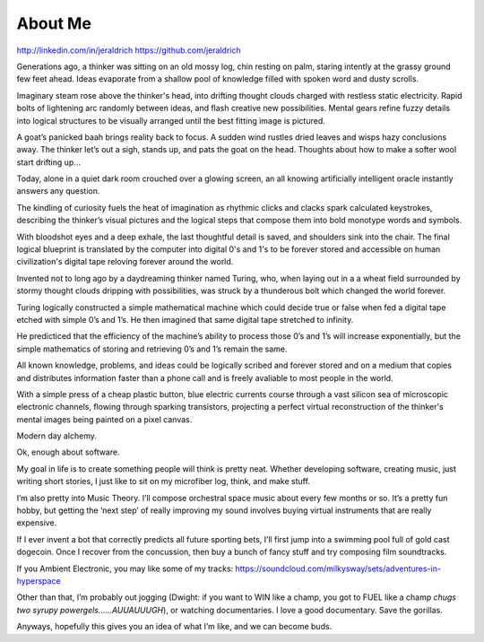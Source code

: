 About Me
======
http://linkedin.com/in/jeraldrich
https://github.com/jeraldrich


Generations ago, a thinker was sitting on an old mossy log, chin resting on palm, staring intently at the grassy ground few feet ahead. Ideas evaporate from a shallow pool of knowledge filled with spoken word and dusty scrolls.

Imaginary steam rose above the thinker's head, into drifting thought clouds charged with restless static electricity. Rapid bolts of lightening arc randomly between ideas, and flash creative new possibilities. Mental gears refine fuzzy details into logical structures to be visually arranged until the best fitting image is pictured. 

A goat’s panicked baah brings reality back to focus. A sudden wind rustles dried leaves and wisps hazy conclusions away. The thinker let’s out a sigh, stands up, and pats the goat on the head. Thoughts about how to make a softer wool start drifting up... 


Today, alone in a quiet dark room crouched over a glowing screen, an all knowing artificially intelligent oracle instantly answers any question.

The kindling of curiosity fuels the heat of imagination as rhythmic clicks and clacks spark calculated keystrokes, describing the thinker’s visual pictures and the logical steps that compose them into bold monotype words and symbols.

With bloodshot eyes and a deep exhale, the last thoughtful detail is saved, and shoulders sink into the chair. The final logical blueprint is translated by the computer into digital 0's and 1's to be forever stored and accessible on human civilization's digital tape reloving forever around the world. 

Invented not to long ago by a daydreaming thinker named Turing, who, when laying out in a a wheat field surrounded by stormy thought clouds dripping with possibilities, was struck by a thunderous bolt which changed the world forever.

Turing logically constructed a simple mathematical machine which could decide true or false when fed a digital tape etched with simple 0’s and 1’s. He then imagined that same digital tape stretched to infinity.

He predicticed that the efficiency of the machine’s ability to process those 0’s and 1’s will increase exponentially, but the simple mathematics of storing and retrieving 0’s and 1’s remain the same. 

All known knowledge, problems, and ideas could be logically scribed and forever stored and on a medium that copies and distributes information faster than a phone call and is freely avaliable to most people in the world.

With a simple press of a cheap plastic button, blue electric currents course through a vast silicon sea of microscopic electronic channels, flowing through sparking transistors, projecting a perfect virtual reconstruction of the thinker's mental images being painted on a pixel canvas.

Modern day alchemy.

Ok, enough about software. 

My goal in life is to create something people will think is pretty neat. Whether developing software, creating music, just writing short stories, I just like to sit on my microfiber log, think, and make stuff. 

I’m also pretty into Music Theory. I’ll compose orchestral space music about every few months or so. It’s a pretty fun hobby, but getting the ‘next step’ of really improving my sound involves buying virtual instruments that are really expensive. 

If I ever invent a bot that correctly predicts all future sporting bets, I’ll first jump into a swimming pool full of gold cast dogecoin. Once I recover from the concussion, then buy a bunch of fancy stuff and try composing film soundtracks.

If you Ambient Electronic, you may like some of my tracks: https://soundcloud.com/milkysway/sets/adventures-in-hyperspace

Other than that, I’m probably out jogging (Dwight: if you want to WIN like a champ, you got to FUEL like a champ *chugs two syrupy powergels……AUUAUUUGH*), or watching documentaries. I love a good documentary. Save the gorillas.

Anyways, hopefully this gives you an idea of what I’m like, and we can become buds. 

